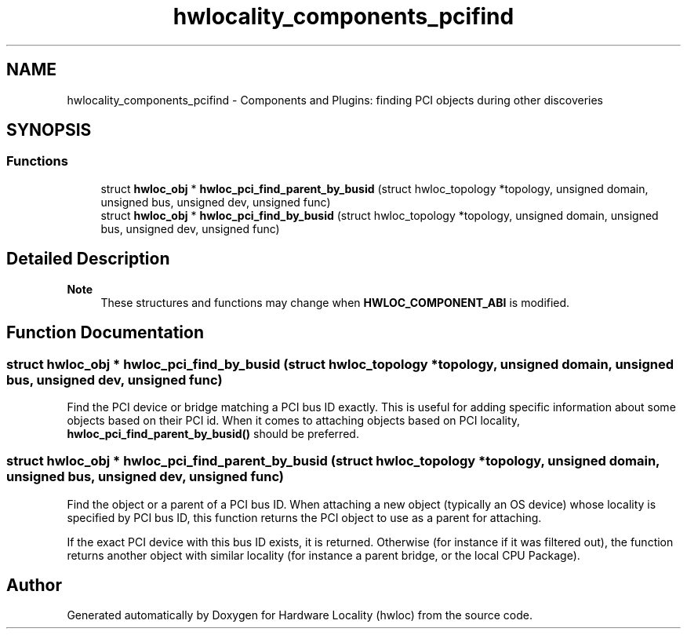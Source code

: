 .TH "hwlocality_components_pcifind" 3 "Version 2.12.1" "Hardware Locality (hwloc)" \" -*- nroff -*-
.ad l
.nh
.SH NAME
hwlocality_components_pcifind \- Components and Plugins: finding PCI objects during other discoveries
.SH SYNOPSIS
.br
.PP
.SS "Functions"

.in +1c
.ti -1c
.RI "struct \fBhwloc_obj\fP * \fBhwloc_pci_find_parent_by_busid\fP (struct hwloc_topology *topology, unsigned domain, unsigned bus, unsigned dev, unsigned func)"
.br
.ti -1c
.RI "struct \fBhwloc_obj\fP * \fBhwloc_pci_find_by_busid\fP (struct hwloc_topology *topology, unsigned domain, unsigned bus, unsigned dev, unsigned func)"
.br
.in -1c
.SH "Detailed Description"
.PP 

.PP
\fBNote\fP
.RS 4
These structures and functions may change when \fBHWLOC_COMPONENT_ABI\fP is modified\&. 
.RE
.PP

.SH "Function Documentation"
.PP 
.SS "struct \fBhwloc_obj\fP * hwloc_pci_find_by_busid (struct hwloc_topology * topology, unsigned domain, unsigned bus, unsigned dev, unsigned func)"

.PP
Find the PCI device or bridge matching a PCI bus ID exactly\&. This is useful for adding specific information about some objects based on their PCI id\&. When it comes to attaching objects based on PCI locality, \fBhwloc_pci_find_parent_by_busid()\fP should be preferred\&. 
.SS "struct \fBhwloc_obj\fP * hwloc_pci_find_parent_by_busid (struct hwloc_topology * topology, unsigned domain, unsigned bus, unsigned dev, unsigned func)"

.PP
Find the object or a parent of a PCI bus ID\&. When attaching a new object (typically an OS device) whose locality is specified by PCI bus ID, this function returns the PCI object to use as a parent for attaching\&.
.PP
If the exact PCI device with this bus ID exists, it is returned\&. Otherwise (for instance if it was filtered out), the function returns another object with similar locality (for instance a parent bridge, or the local CPU Package)\&. 
.SH "Author"
.PP 
Generated automatically by Doxygen for Hardware Locality (hwloc) from the source code\&.
